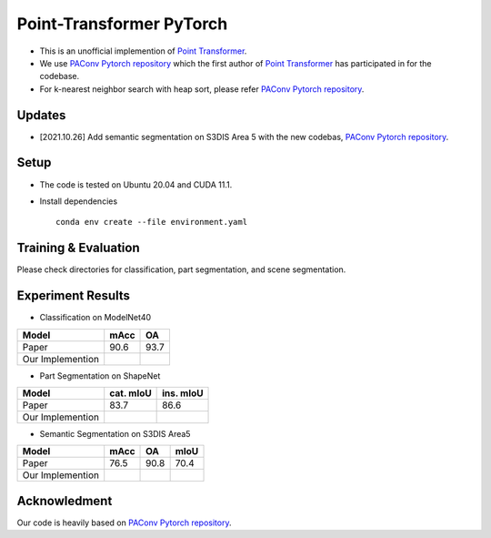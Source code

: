 Point-Transformer PyTorch
============================

* This is an unofficial implemention of `Point Transformer <https://arxiv.org/abs/2012.09164>`_.
* We use `PAConv Pytorch repository <https://github.com/CVMI-Lab/PAConv>`_ which the first author of `Point Transformer <https://arxiv.org/abs/2012.09164>`_ has participated in for the codebase.
* For k-nearest neighbor search with heap sort, please refer `PAConv Pytorch repository <https://github.com/CVMI-Lab/PAConv>`_.


Updates
-----
* [2021.10.26] Add semantic segmentation on S3DIS Area 5 with the new codebas, `PAConv Pytorch repository <https://github.com/CVMI-Lab/PAConv>`_.


Setup
-----
* The code is tested on Ubuntu 20.04 and CUDA 11.1.
* Install dependencies

  ::

    conda env create --file environment.yaml


Training & Evaluation
----------------

Please check directories for classification, part segmentation, and scene segmentation.


Experiment Results
----------------------------------

- Classification on ModelNet40

================  ========  ======
Model             mAcc      OA
================  ========  ======
Paper             90.6      93.7
Our Implemention            
================  ========  ======

- Part Segmentation on ShapeNet

================  =========  =========
Model             cat. mIoU  ins. mIoU
================  =========  =========
Paper             83.7       86.6
Our Implemention             
================  =========  =========

- Semantic Segmentation on S3DIS Area5

================  ========  ======  ======
Model             mAcc      OA      mIoU
================  ========  ======  ======
Paper             76.5      90.8    70.4
Our Implemention               
================  ========  ======  ======


Acknowledment
-----

Our code is heavily based on `PAConv Pytorch repository <https://github.com/CVMI-Lab/PAConv>`_.